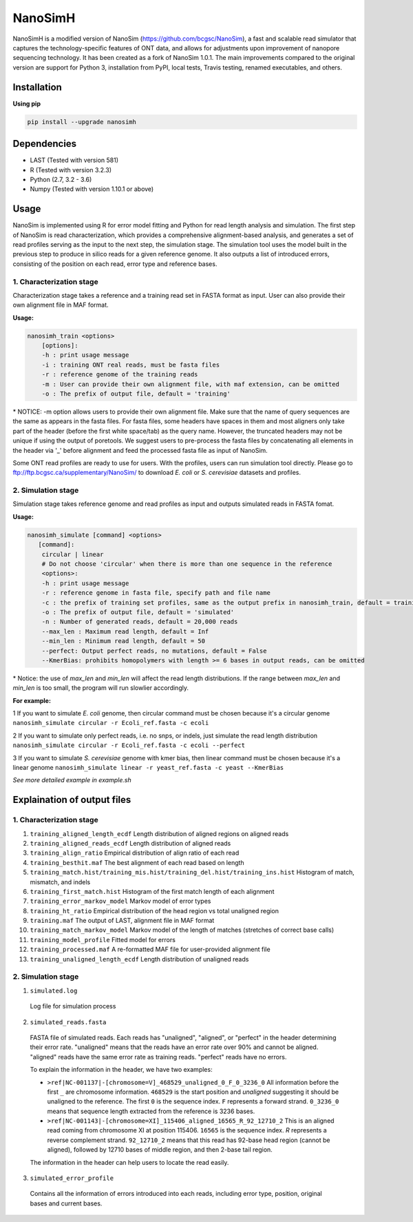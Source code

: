 NanoSimH
========

.. image:: https://travis-ci.org/karel-brinda/NanoSimH.svg?branch=master
    :target: https://travis-ci.org/karel-brinda/NanoSimH

NanoSimH is a modified version of NanoSim (https://github.com/bcgsc/NanoSim), a fast and scalable read simulator that captures the technology-specific features of ONT data, and allows for adjustments upon improvement of nanopore sequencing technology. It has been created as a fork of NanoSim 1.0.1. The main improvements compared to the original version are support for Python 3, installation from PyPI, local tests, Travis testing, renamed executables, and others.

Installation
------------

**Using pip**

.. code-block::

  pip install --upgrade nanosimh


Dependencies
------------

* LAST (Tested with version 581)  
* R (Tested with version 3.2.3)  
* Python (2.7, 3.2 - 3.6)  
* Numpy (Tested with version 1.10.1 or above)  

Usage
-----

NanoSim is implemented using R for error model fitting and Python for read length analysis and simulation. The first step of NanoSim is read characterization, which provides a comprehensive alignment-based analysis, and generates a set of read profiles serving as the input to the next step, the simulation stage. The simulation tool uses the model built in the previous step to produce in silico reads for a given reference genome. It also outputs a list of introduced errors, consisting of the position on each read, error type and reference bases.

1. Characterization stage
~~~~~~~~~~~~~~~~~~~~~~~~~

Characterization stage takes a reference and a training read set in FASTA format as input. User can also provide their own alignment file in MAF format.  

**Usage:**


.. code-block::

  nanosimh_train <options>  
      [options]:  
      -h : print usage message  
      -i : training ONT real reads, must be fasta files  
      -r : reference genome of the training reads  
      -m : User can provide their own alignment file, with maf extension, can be omitted  
      -o : The prefix of output file, default = 'training'  

\* NOTICE: -m option allows users to provide their own alignment file. Make sure that the name of query sequences are the same as appears in the fasta files. For fasta files, some headers have spaces in them and most aligners only take part of the header (before the first white space/tab) as the query name. However, the truncated headers may not be unique if using the output of poretools. We suggest users to pre-process the fasta files by concatenating all elements in the header via '\_' before alignment and feed the processed fasta file as input of NanoSim.  

Some ONT read profiles are ready to use for users. With the profiles, users can run simulation tool directly. Please go to ftp://ftp.bcgsc.ca/supplementary/NanoSim/ to download *E. coli* or *S. cerevisiae* datasets and profiles.

2. Simulation stage  
~~~~~~~~~~~~~~~~~~~

Simulation stage takes reference genome and read profiles as input and outputs simulated reads in FASTA fomat.  

**Usage:**

.. code-block::

  nanosimh_simulate [command] <options>  
     [command]:  
      circular | linear  
      # Do not choose 'circular' when there is more than one sequence in the reference  
      <options>:  
      -h : print usage message
      -r : reference genome in fasta file, specify path and file name  
      -c : the prefix of training set profiles, same as the output prefix in nanosimh_train, default = training
      -o : The prefix of output file, default = 'simulated'  
      -n : Number of generated reads, default = 20,000 reads  
      --max_len : Maximum read length, default = Inf
      --min_len : Minimum read length, default = 50
      --perfect: Output perfect reads, no mutations, default = False  
      --KmerBias: prohibits homopolymers with length >= 6 bases in output reads, can be omitted  

\* Notice: the use of `max_len` and `min_len` will affect the read length distributions. If the range between `max_len` and `min_len` is too small, the program will run slowlier accordingly.  

**For example:**

1 If you want to simulate *E. coli* genome, then circular command must be chosen because it's a circular genome  
``nanosimh_simulate circular -r Ecoli_ref.fasta -c ecoli``

2 If you want to simulate only perfect reads, i.e. no snps, or indels, just simulate the read length distribution  
``nanosimh_simulate circular -r Ecoli_ref.fasta -c ecoli --perfect``

3 If you want to simulate *S. cerevisiae* genome with kmer bias, then linear command must be chosen because it's a linear genome  
``nanosimh_simulate linear -r yeast_ref.fasta -c yeast --KmerBias``

*See more detailed example in example.sh*

Explaination of output files  
----------------------------

1. Characterization stage
~~~~~~~~~~~~~~~~~~~~~~~~~

1. ``training_aligned_length_ecdf`` Length distribution of aligned regions on aligned reads  
2. ``training_aligned_reads_ecdf`` Length distribution of aligned reads  
3. ``training_align_ratio`` Empirical distribution of align ratio of each read  
4. ``training_besthit.maf`` The best alignment of each read based on length  
5. ``training_match.hist/training_mis.hist/training_del.hist/training_ins.hist`` Histogram of match, mismatch, and indels  
6. ``training_first_match.hist`` Histogram of the first match length of each alignment  
7. ``training_error_markov_model`` Markov model of error types  
8. ``training_ht_ratio`` Empirical distribution of the head region vs total unaligned region  
9. ``training.maf`` The output of LAST, alignment file in MAF format  
10. ``training_match_markov_model`` Markov model of the length of matches (stretches of correct base calls)  
11. ``training_model_profile`` Fitted model for errors  
12. ``training_processed.maf`` A re-formatted MAF file for user-provided alignment file  
13. ``training_unaligned_length_ecdf`` Length distribution of unaligned reads  

2. Simulation stage  
~~~~~~~~~~~~~~~~~~~

1. ``simulated.log``
  Log file for simulation process  
  
2. ``simulated_reads.fasta``
  FASTA file of simulated reads. Each reads has "unaligned", "aligned", or "perfect" in the header determining their error rate. "unaligned" means that the reads have an error rate over 90% and cannot be aligned. "aligned" reads have the same error rate as training reads. "perfect" reads have no errors.  
  
  To explain the information in the header, we have two examples:  

  * ``>ref|NC-001137|-[chromosome=V]_468529_unaligned_0_F_0_3236_0``  
    All information before the first ``_`` are chromosome information. ``468529`` is the start position and *unaligned* suggesting it should be unaligned to the reference. The first ``0`` is the sequence index. ``F`` represents a forward strand. ``0_3236_0`` means that sequence length extracted from the reference is 3236 bases.  
  * ``>ref|NC-001143|-[chromosome=XI]_115406_aligned_16565_R_92_12710_2``
    This is an aligned read coming from chromosome XI at position 115406. ``16565`` is the sequence index. `R` represents a reverse complement strand. ``92_12710_2`` means that this read has 92-base head region (cannot be aligned), followed by 12710 bases of middle region, and then 2-base tail region.  
  
  The information in the header can help users to locate the read easily.  
  
3. ``simulated_error_profile``
  Contains all the information of errors introduced into each reads, including error type, position, original bases and current bases.  
